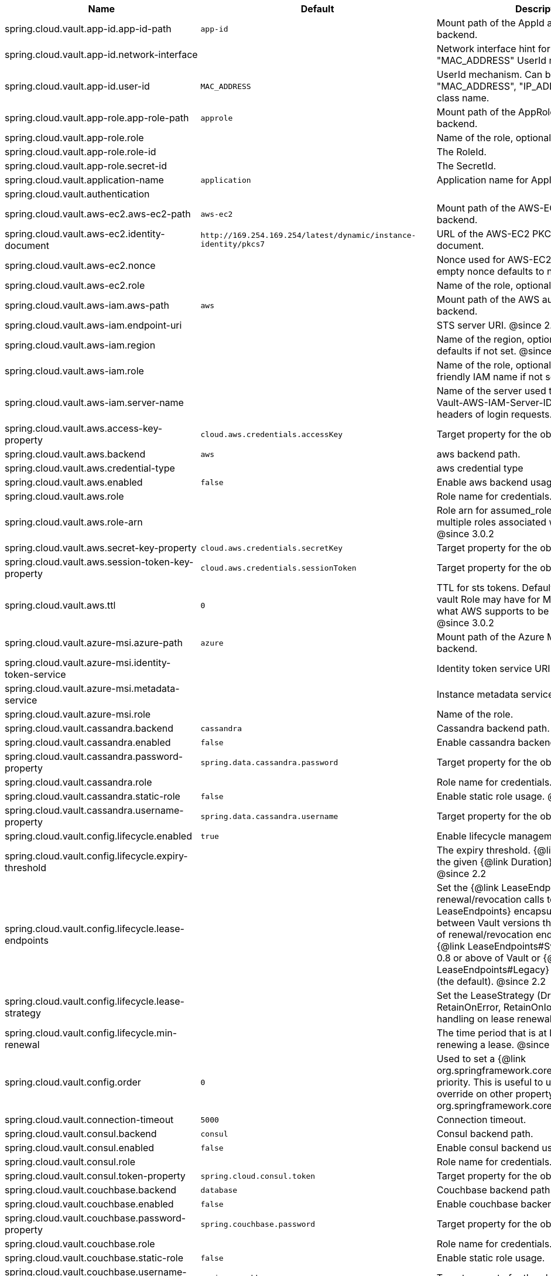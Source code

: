 |===
|Name | Default | Description

|spring.cloud.vault.app-id.app-id-path | `+++app-id+++` | Mount path of the AppId authentication backend.
|spring.cloud.vault.app-id.network-interface |  | Network interface hint for the "MAC_ADDRESS" UserId mechanism.
|spring.cloud.vault.app-id.user-id | `+++MAC_ADDRESS+++` | UserId mechanism. Can be either "MAC_ADDRESS", "IP_ADDRESS", a string or a class name.
|spring.cloud.vault.app-role.app-role-path | `+++approle+++` | Mount path of the AppRole authentication backend.
|spring.cloud.vault.app-role.role |  | Name of the role, optional, used for pull-mode.
|spring.cloud.vault.app-role.role-id |  | The RoleId.
|spring.cloud.vault.app-role.secret-id |  | The SecretId.
|spring.cloud.vault.application-name | `+++application+++` | Application name for AppId authentication.
|spring.cloud.vault.authentication |  |
|spring.cloud.vault.aws-ec2.aws-ec2-path | `+++aws-ec2+++` | Mount path of the AWS-EC2 authentication backend.
|spring.cloud.vault.aws-ec2.identity-document | `+++http://169.254.169.254/latest/dynamic/instance-identity/pkcs7+++` | URL of the AWS-EC2 PKCS7 identity document.
|spring.cloud.vault.aws-ec2.nonce |  | Nonce used for AWS-EC2 authentication. An empty nonce defaults to nonce generation.
|spring.cloud.vault.aws-ec2.role |  | Name of the role, optional.
|spring.cloud.vault.aws-iam.aws-path | `+++aws+++` | Mount path of the AWS authentication backend.
|spring.cloud.vault.aws-iam.endpoint-uri |  | STS server URI. @since 2.2
|spring.cloud.vault.aws-iam.region |  | Name of the region, optional. Inferred by AWS defaults if not set. @since 4.0.1
|spring.cloud.vault.aws-iam.role |  | Name of the role, optional. Defaults to the friendly IAM name if not set.
|spring.cloud.vault.aws-iam.server-name |  | Name of the server used to set {@code X-Vault-AWS-IAM-Server-ID} header in the headers of login requests.
|spring.cloud.vault.aws.access-key-property | `+++cloud.aws.credentials.accessKey+++` | Target property for the obtained access key.
|spring.cloud.vault.aws.backend | `+++aws+++` | aws backend path.
|spring.cloud.vault.aws.credential-type |  | aws credential type
|spring.cloud.vault.aws.enabled | `+++false+++` | Enable aws backend usage.
|spring.cloud.vault.aws.role |  | Role name for credentials.
|spring.cloud.vault.aws.role-arn |  | Role arn for assumed_role in case we have multiple roles associated with the vault role. @since 3.0.2
|spring.cloud.vault.aws.secret-key-property | `+++cloud.aws.credentials.secretKey+++` | Target property for the obtained secret key.
|spring.cloud.vault.aws.session-token-key-property | `+++cloud.aws.credentials.sessionToken+++` | Target property for the obtained secret key.
|spring.cloud.vault.aws.ttl | `+++0+++` | TTL for sts tokens. Defaults to whatever the vault Role may have for Max. Also limited to what AWS supports to be the max for STS. @since 3.0.2
|spring.cloud.vault.azure-msi.azure-path | `+++azure+++` | Mount path of the Azure MSI authentication backend.
|spring.cloud.vault.azure-msi.identity-token-service |  | Identity token service URI. @since 3.0
|spring.cloud.vault.azure-msi.metadata-service |  | Instance metadata service URI. @since 3.0
|spring.cloud.vault.azure-msi.role |  | Name of the role.
|spring.cloud.vault.cassandra.backend | `+++cassandra+++` | Cassandra backend path.
|spring.cloud.vault.cassandra.enabled | `+++false+++` | Enable cassandra backend usage.
|spring.cloud.vault.cassandra.password-property | `+++spring.data.cassandra.password+++` | Target property for the obtained password.
|spring.cloud.vault.cassandra.role |  | Role name for credentials.
|spring.cloud.vault.cassandra.static-role | `+++false+++` | Enable static role usage. @since 2.2
|spring.cloud.vault.cassandra.username-property | `+++spring.data.cassandra.username+++` | Target property for the obtained username.
|spring.cloud.vault.config.lifecycle.enabled | `+++true+++` | Enable lifecycle management.
|spring.cloud.vault.config.lifecycle.expiry-threshold |  | The expiry threshold. {@link Lease} is renewed the given {@link Duration} before it expires. @since 2.2
|spring.cloud.vault.config.lifecycle.lease-endpoints |  | Set the {@link LeaseEndpoints} to delegate renewal/revocation calls to. {@link LeaseEndpoints} encapsulates differences between Vault versions that affect the location of renewal/revocation endpoints. Can be {@link LeaseEndpoints#SysLeases} for version 0.8 or above of Vault or {@link LeaseEndpoints#Legacy} for older versions (the default). @since 2.2
|spring.cloud.vault.config.lifecycle.lease-strategy |  | Set the LeaseStrategy (DropOnError, RetainOnError, RetainOnIoError) to control error handling on lease renewal. since 4.0.4
|spring.cloud.vault.config.lifecycle.min-renewal |  | The time period that is at least required before renewing a lease. @since 2.2
|spring.cloud.vault.config.order | `+++0+++` | Used to set a {@link org.springframework.core.env.PropertySource} priority. This is useful to use Vault as an override on other property sources. @see org.springframework.core.PriorityOrdered
|spring.cloud.vault.connection-timeout | `+++5000+++` | Connection timeout.
|spring.cloud.vault.consul.backend | `+++consul+++` | Consul backend path.
|spring.cloud.vault.consul.enabled | `+++false+++` | Enable consul backend usage.
|spring.cloud.vault.consul.role |  | Role name for credentials.
|spring.cloud.vault.consul.token-property | `+++spring.cloud.consul.token+++` | Target property for the obtained token.
|spring.cloud.vault.couchbase.backend | `+++database+++` | Couchbase backend path.
|spring.cloud.vault.couchbase.enabled | `+++false+++` | Enable couchbase backend usage.
|spring.cloud.vault.couchbase.password-property | `+++spring.couchbase.password+++` | Target property for the obtained password.
|spring.cloud.vault.couchbase.role |  | Role name for credentials.
|spring.cloud.vault.couchbase.static-role | `+++false+++` | Enable static role usage.
|spring.cloud.vault.couchbase.username-property | `+++spring.couchbase.username+++` | Target property for the obtained username.
|spring.cloud.vault.database.backend | `+++database+++` | Database backend path.
|spring.cloud.vault.database.enabled | `+++false+++` | Enable database backend usage.
|spring.cloud.vault.database.password-property | `+++spring.datasource.password+++` | Target property for the obtained password.
|spring.cloud.vault.database.role |  | Role name for credentials.
|spring.cloud.vault.database.static-role | `+++false+++` | Enable static role usage.
|spring.cloud.vault.database.username-property | `+++spring.datasource.username+++` | Target property for the obtained username.
|spring.cloud.vault.databases |  |
|spring.cloud.vault.discovery.enabled | `+++false+++` | Flag to indicate that Vault server discovery is enabled (vault server URL will be looked up via discovery).
|spring.cloud.vault.discovery.service-id | `+++vault+++` | Service id to locate Vault.
|spring.cloud.vault.elasticsearch.backend | `+++database+++` | Database backend path.
|spring.cloud.vault.elasticsearch.enabled | `+++false+++` | Enable elasticsearch backend usage.
|spring.cloud.vault.elasticsearch.password-property | `+++spring.elasticsearch.rest.password+++` | Target property for the obtained password.
|spring.cloud.vault.elasticsearch.role |  | Role name for credentials.
|spring.cloud.vault.elasticsearch.static-role | `+++false+++` | Enable static role usage.
|spring.cloud.vault.elasticsearch.username-property | `+++spring.elasticsearch.rest.username+++` | Target property for the obtained username.
|spring.cloud.vault.enabled | `+++true+++` | Enable Vault config server.
|spring.cloud.vault.fail-fast | `+++false+++` | Fail fast if data cannot be obtained from Vault.
|spring.cloud.vault.gcp-gce.gcp-path | `+++gcp+++` | Mount path of the Kubernetes authentication backend.
|spring.cloud.vault.gcp-gce.role |  | Name of the role against which the login is being attempted.
|spring.cloud.vault.gcp-gce.service-account |  | Optional service account id. Using the default id if left unconfigured.
|spring.cloud.vault.gcp-iam.credentials.encoded-key |  | The base64 encoded contents of an OAuth2 account private key in JSON format.
|spring.cloud.vault.gcp-iam.credentials.location |  | Location of the OAuth2 credentials private key. <p> Since this is a Resource, the private key can be in a multitude of locations, such as a local file system, classpath, URL, etc.
|spring.cloud.vault.gcp-iam.gcp-path | `+++gcp+++` | Mount path of the Kubernetes authentication backend.
|spring.cloud.vault.gcp-iam.jwt-validity | `+++15m+++` | Validity of the JWT token.
|spring.cloud.vault.gcp-iam.project-id |  | Overrides the GCP project Id.
|spring.cloud.vault.gcp-iam.role |  | Name of the role against which the login is being attempted.
|spring.cloud.vault.gcp-iam.service-account-id |  | Overrides the GCP service account Id.
|spring.cloud.vault.host | `+++localhost+++` | Vault server host.
|spring.cloud.vault.kubernetes.kubernetes-path | `+++kubernetes+++` | Mount path of the Kubernetes authentication backend.
|spring.cloud.vault.kubernetes.role |  | Name of the role against which the login is being attempted.
|spring.cloud.vault.kubernetes.service-account-token-file | `+++/var/run/secrets/kubernetes.io/serviceaccount/token+++` | Path to the service account token file.
|spring.cloud.vault.kv.application-name | `+++application+++` | Application name to be used for the context.
|spring.cloud.vault.kv.backend | `+++secret+++` | Name of the default backend.
|spring.cloud.vault.kv.backend-version | `+++2+++` | Key-Value backend version. Currently supported versions are: <ul> <li>Version 1 (unversioned key-value backend).</li> <li>Version 2 (versioned key-value backend).</li> </ul>
|spring.cloud.vault.kv.default-context | `+++application+++` | Name of the default context.
|spring.cloud.vault.kv.enabled | `+++true+++` | Enable the key-value backend.
|spring.cloud.vault.kv.profile-separator | `+++/+++` | Profile-separator to combine application name and profile.
|spring.cloud.vault.kv.profiles |  | List of active profiles. @since 3.0
|spring.cloud.vault.mongodb.backend | `+++mongodb+++` | MongoDB backend path.
|spring.cloud.vault.mongodb.enabled | `+++false+++` | Enable mongodb backend usage.
|spring.cloud.vault.mongodb.password-property | `+++spring.data.mongodb.password+++` | Target property for the obtained password.
|spring.cloud.vault.mongodb.role |  | Role name for credentials.
|spring.cloud.vault.mongodb.static-role | `+++false+++` | Enable static role usage. @since 2.2
|spring.cloud.vault.mongodb.username-property | `+++spring.data.mongodb.username+++` | Target property for the obtained username.
|spring.cloud.vault.mysql.backend | `+++mysql+++` | mysql backend path.
|spring.cloud.vault.mysql.enabled | `+++false+++` | Enable mysql backend usage.
|spring.cloud.vault.mysql.password-property | `+++spring.datasource.password+++` | Target property for the obtained username.
|spring.cloud.vault.mysql.role |  | Role name for credentials.
|spring.cloud.vault.mysql.username-property | `+++spring.datasource.username+++` | Target property for the obtained username.
|spring.cloud.vault.namespace |  | Vault namespace (requires Vault Enterprise).
|spring.cloud.vault.pcf.instance-certificate |  | Path to the instance certificate (PEM). Defaults to {@code CF_INSTANCE_CERT} env variable.
|spring.cloud.vault.pcf.instance-key |  | Path to the instance key (PEM). Defaults to {@code CF_INSTANCE_KEY} env variable.
|spring.cloud.vault.pcf.pcf-path | `+++pcf+++` | Mount path of the Kubernetes authentication backend.
|spring.cloud.vault.pcf.role |  | Name of the role against which the login is being attempted.
|spring.cloud.vault.port | `+++8200+++` | Vault server port.
|spring.cloud.vault.postgresql.backend | `+++postgresql+++` | postgresql backend path.
|spring.cloud.vault.postgresql.enabled | `+++false+++` | Enable postgresql backend usage.
|spring.cloud.vault.postgresql.password-property | `+++spring.datasource.password+++` | Target property for the obtained username.
|spring.cloud.vault.postgresql.role |  | Role name for credentials.
|spring.cloud.vault.postgresql.username-property | `+++spring.datasource.username+++` | Target property for the obtained username.
|spring.cloud.vault.rabbitmq.backend | `+++rabbitmq+++` | rabbitmq backend path.
|spring.cloud.vault.rabbitmq.enabled | `+++false+++` | Enable rabbitmq backend usage.
|spring.cloud.vault.rabbitmq.password-property | `+++spring.rabbitmq.password+++` | Target property for the obtained password.
|spring.cloud.vault.rabbitmq.role |  | Role name for credentials.
|spring.cloud.vault.rabbitmq.username-property | `+++spring.rabbitmq.username+++` | Target property for the obtained username.
|spring.cloud.vault.reactive.enabled | `+++true+++` | Flag to indicate that reactive discovery is enabled
|spring.cloud.vault.read-timeout | `+++15000+++` | Read timeout.
|spring.cloud.vault.scheme | `+++https+++` | Protocol scheme. Can be either "http" or "https".
|spring.cloud.vault.session.lifecycle.enabled | `+++true+++` | Enable session lifecycle management.
|spring.cloud.vault.session.lifecycle.expiry-threshold | `+++7s+++` | The expiry threshold for a {@link LoginToken}. The threshold represents a minimum TTL duration to consider a login token as valid. Tokens with a shorter TTL are considered expired and are not used anymore. Should be greater than {@code refreshBeforeExpiry} to prevent token expiry.
|spring.cloud.vault.session.lifecycle.refresh-before-expiry | `+++5s+++` | The time period that is at least required before renewing the {@link LoginToken}.
|spring.cloud.vault.ssl.cert-auth-path | `+++cert+++` | Mount path of the TLS cert authentication backend.
|spring.cloud.vault.ssl.enabled-cipher-suites |  | List of enabled SSL/TLS cipher suites. @since 3.0.2
|spring.cloud.vault.ssl.enabled-protocols |  | List of enabled SSL/TLS protocol. @since 3.0.2
|spring.cloud.vault.ssl.key-store |  | Trust store that holds certificates and private keys.
|spring.cloud.vault.ssl.key-store-password |  | Password used to access the key store.
|spring.cloud.vault.ssl.key-store-type |  | Type of the key store. @since 3.0
|spring.cloud.vault.ssl.trust-store |  | Trust store that holds SSL certificates.
|spring.cloud.vault.ssl.trust-store-password |  | Password used to access the trust store.
|spring.cloud.vault.ssl.trust-store-type |  | Type of the trust store. @since 3.0
|spring.cloud.vault.token |  | Static vault token. Required if {@link #authentication} is {@code TOKEN}.
|spring.cloud.vault.uri |  | Vault URI. Can be set with scheme, host and port.

|===
